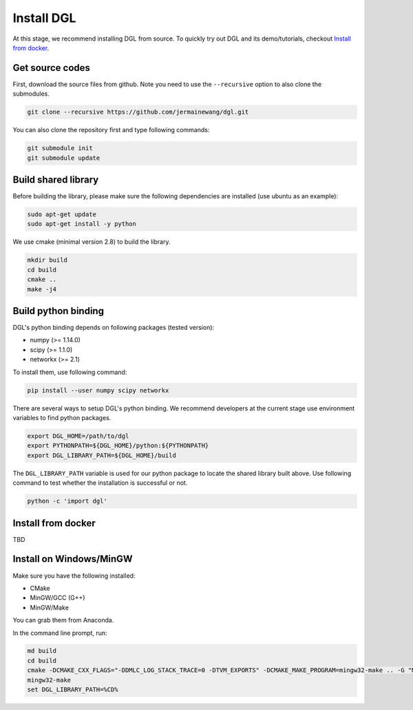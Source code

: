 Install DGL
============

At this stage, we recommend installing DGL from source. To quickly try out DGL and its demo/tutorials, checkout `Install from docker`_.

Get source codes
----------------
First, download the source files from github. Note you need to use the ``--recursive`` option to
also clone the submodules.

.. code:: bash

    git clone --recursive https://github.com/jermainewang/dgl.git

You can also clone the repository first and type following commands:

.. code:: bash

    git submodule init
    git submodule update


Build shared library
--------------------
Before building the library, please make sure the following dependencies are installed
(use ubuntu as an example):

.. code:: bash

    sudo apt-get update
    sudo apt-get install -y python

We use cmake (minimal version 2.8) to build the library.

.. code:: bash

    mkdir build
    cd build
    cmake ..
    make -j4

Build python binding
--------------------
DGL's python binding depends on following packages (tested version):

* numpy (>= 1.14.0)
* scipy (>= 1.1.0)
* networkx (>= 2.1)

To install them, use following command:

.. code:: bash

    pip install --user numpy scipy networkx

There are several ways to setup DGL's python binding. We recommend developers at the current stage
use environment variables to find python packages.

.. code:: bash

    export DGL_HOME=/path/to/dgl
    export PYTHONPATH=${DGL_HOME}/python:${PYTHONPATH}
    export DGL_LIBRARY_PATH=${DGL_HOME}/build

The ``DGL_LIBRARY_PATH`` variable is used for our python package to locate the shared library
built above. Use following command to test whether the installation is successful or not.

.. code:: bash

    python -c 'import dgl'

Install from docker
-------------------
TBD

Install on Windows/MinGW
------------------------
Make sure you have the following installed:

* CMake
* MinGW/GCC (G++)
* MinGW/Make

You can grab them from Anaconda.

In the command line prompt, run:

.. code:: bash

    md build
    cd build
    cmake -DCMAKE_CXX_FLAGS="-DDMLC_LOG_STACK_TRACE=0 -DTVM_EXPORTS" -DCMAKE_MAKE_PROGRAM=mingw32-make .. -G "MSYS Makefiles"
    mingw32-make
    set DGL_LIBRARY_PATH=%CD%
